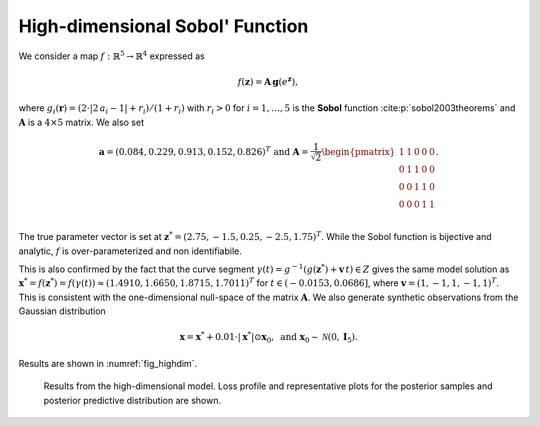 High-dimensional Sobol' Function
================================

We consider a map :math:`f: \mathbb{R}^{5}\to\mathbb{R}^{4}` expressed as

.. math::
   f(\boldsymbol{z}) = \boldsymbol{A}\,\boldsymbol{g}(e^{\boldsymbol{z}}),

where :math:`g_i(\boldsymbol{r}) = (2\cdot |2\,a_{i} - 1| + r_i) / (1 + r_i)` with :math:`r_i > 0` for :math:`i=1,\dots,5` is the **Sobol** function :cite:p:`sobol2003theorems` and :math:`\boldsymbol{A}` is a :math:`4\times5` matrix. We also set

.. math::
   \boldsymbol{a} = (0.084, 0.229, 0.913, 0.152, 0.826)^T \mbox{ and }\boldsymbol{A} = \frac{1}{\sqrt{2}}
   \begin{pmatrix}
   1 & 1 & 0 & 0 & 0\\
   0 & 1 & 1 & 0 & 0\\
   0 & 0 & 1 & 1 & 0\\
   0 & 0 & 0 & 1 & 1\\
   \end{pmatrix}.

The true parameter vector is set at :math:`\boldsymbol{z}^{*} = (2.75,-1.5, 0.25,-2.5,1.75)^T`. While the Sobol function is bijective and analytic, :math:`f` is over-parameterized and non identifiabile.

This is also confirmed by the fact that the curve segment :math:`\gamma(t) = g^{-1}(g(\boldsymbol z^*) + \boldsymbol v\,t)\in Z` gives the same model solution as :math:`\boldsymbol{x}^{*} = f(\boldsymbol{z}^{*}) = f(\gamma(t)) \approx (1.4910,1.6650,1.8715,1.7011)^T` for :math:`t \in (-0.0153, 0.0686]`, where :math:`\boldsymbol v = (1,-1,1,-1,1)^T`. This is consistent with the one-dimensional null-space of the matrix :math:`\boldsymbol A`. We also generate synthetic observations from the Gaussian distribution

.. math::
   \boldsymbol{x} = \boldsymbol{x}^{*} + 0.01\cdot |\boldsymbol{x}^{*}| \odot \boldsymbol{x}_{0},\,\,\text{and}\,\,\boldsymbol{x}_{0} \sim \mathcal{N}(0,\boldsymbol I_5).

Results are shown in :numref:`fig_highdim`.

.. _fig_highdim:

.. figure:: imgs/highdim/log_plot-1.png
.. figure:: imgs/highdim/data_plot_highdim_25000_0_2-1.png
.. figure:: imgs/highdim/data_plot_highdim_25000_2_3-1.png
.. figure:: imgs/highdim/params_plot_highdim_25000_0_1-1.png
.. figure:: imgs/highdim/params_plot_highdim_25000_1_2-1.png
.. figure:: imgs/highdim/params_plot_highdim_25000_3_4-1.png

   Results from the high-dimensional model. Loss profile and representative plots for the posterior samples and posterior predictive distribution are shown.
